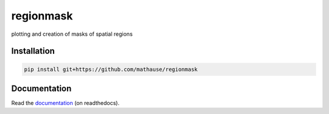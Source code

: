 regionmask
==========

plotting and creation of masks of spatial regions

.. image:: https://travis-ci.org/mathause/regionmask.svg?style=flat
        :target: https://travis-ci.org/mathause/regionmask

Installation
------------

.. code-block:: bash

   pip install git+https://github.com/mathause/regionmask

Documentation
-------------
Read the `documentation <http://regionmask.readthedocs.io/>`_  (on readthedocs).

